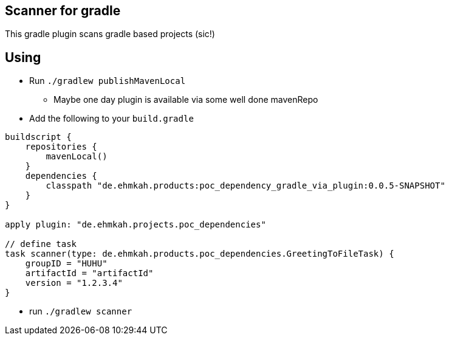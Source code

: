 == Scanner for gradle

This gradle plugin scans gradle based projects (sic!)

== Using

* Run `./gradlew publishMavenLocal`
** Maybe one day plugin is available via some well done mavenRepo
* Add the following to your `build.gradle`
```
buildscript {
    repositories {
        mavenLocal()
    }
    dependencies {
        classpath "de.ehmkah.products:poc_dependency_gradle_via_plugin:0.0.5-SNAPSHOT"
    }
}

apply plugin: "de.ehmkah.projects.poc_dependencies"

// define task
task scanner(type: de.ehmkah.products.poc_dependencies.GreetingToFileTask) {
    groupID = "HUHU"
    artifactId = "artifactId"
    version = "1.2.3.4"
}
```

* run `./gradlew scanner`

